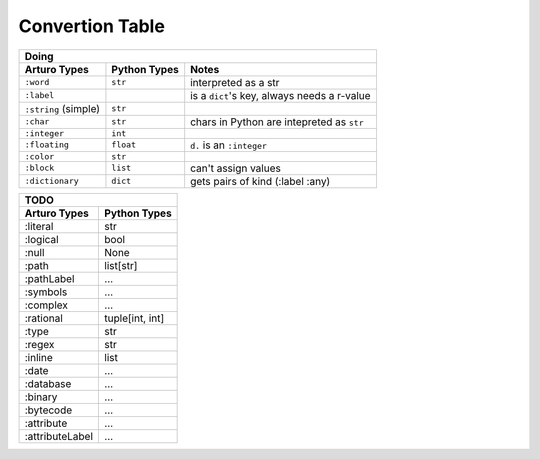 

Convertion Table
================


======================= =============== ====================================================
                    Doing
--------------------------------------------------------------------------------------------
     Arturo Types        Python Types                         Notes
======================= =============== ====================================================
        ``:word``          ``str``      interpreted as a str
        ``:label``                      is a ``dict``'s key, always needs a r-value
  ``:string`` (simple)     ``str``             
        ``:char``          ``str``      chars in Python are intepreted as ``str``
       ``:integer``        ``int``
      ``:floating``        ``float``    ``d.`` is an ``:integer``
        ``:color``         ``str``
        ``:block``         ``list``     can't assign values
     ``:dictionary``       ``dict``     gets pairs of kind (:label :any)
======================= =============== ====================================================
                

======================= ============
                TODO
------------------------------------

Arturo Types            Python Types
======================= ============
:literal                str
:logical                bool
:null                   None
:path                   list[str]
:pathLabel              ...
:symbols                ...
:complex                ...
:rational               tuple[int, int]
:type                   str
:regex                  str
:inline                 list
:date                   ...
:database               ...
:binary                 ...
:bytecode               ...
:attribute              ...
:attributeLabel         ...
======================= ============